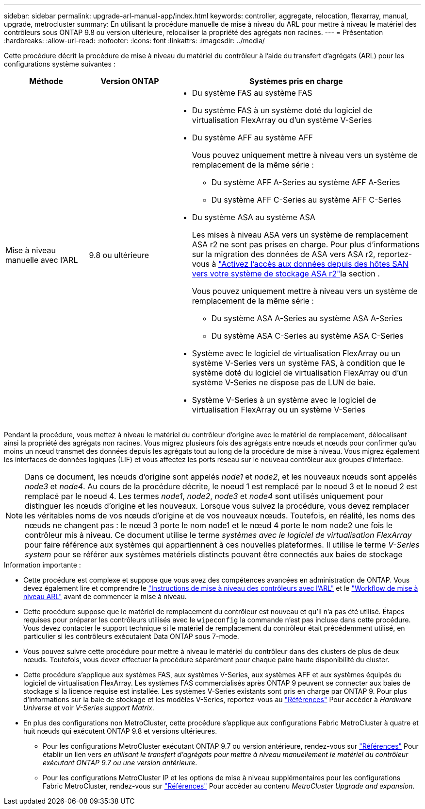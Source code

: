---
sidebar: sidebar 
permalink: upgrade-arl-manual-app/index.html 
keywords: controller, aggregate, relocation, flexarray, manual, upgrade, metrocluster 
summary: En utilisant la procédure manuelle de mise à niveau du ARL pour mettre à niveau le matériel des contrôleurs sous ONTAP 9.8 ou version ultérieure, relocaliser la propriété des agrégats non racines. 
---
= Présentation
:hardbreaks:
:allow-uri-read: 
:nofooter: 
:icons: font
:linkattrs: 
:imagesdir: ../media/


[role="lead"]
Cette procédure décrit la procédure de mise à niveau du matériel du contrôleur à l'aide du transfert d'agrégats (ARL) pour les configurations système suivantes :

[cols="20,20,60"]
|===
| Méthode | Version ONTAP | Systèmes pris en charge 


| Mise à niveau manuelle avec l'ARL | 9.8 ou ultérieure  a| 
* Du système FAS au système FAS
* Du système FAS à un système doté du logiciel de virtualisation FlexArray ou d'un système V-Series
* Du système AFF au système AFF
+
Vous pouvez uniquement mettre à niveau vers un système de remplacement de la même série :

+
** Du système AFF A-Series au système AFF A-Series
** Du système AFF C-Series au système AFF C-Series


* Du système ASA au système ASA
+
Les mises à niveau ASA vers un système de remplacement ASA r2 ne sont pas prises en charge. Pour plus d'informations sur la migration des données de ASA vers ASA r2, reportez-vous à link:https://docs.netapp.com/us-en/asa-r2/install-setup/set-up-data-access.html["Activez l'accès aux données depuis des hôtes SAN vers votre système de stockage ASA r2"^]la section .

+
Vous pouvez uniquement mettre à niveau vers un système de remplacement de la même série :

+
** Du système ASA A-Series au système ASA A-Series
** Du système ASA C-Series au système ASA C-Series


* Système avec le logiciel de virtualisation FlexArray ou un système V-Series vers un système FAS, à condition que le système doté du logiciel de virtualisation FlexArray ou d'un système V-Series ne dispose pas de LUN de baie.
* Système V-Series à un système avec le logiciel de virtualisation FlexArray ou un système V-Series


|===
Pendant la procédure, vous mettez à niveau le matériel du contrôleur d'origine avec le matériel de remplacement, délocalisant ainsi la propriété des agrégats non racines. Vous migrez plusieurs fois des agrégats entre nœuds et nœuds pour confirmer qu'au moins un nœud transmet des données depuis les agrégats tout au long de la procédure de mise à niveau. Vous migrez également les interfaces de données logiques (LIF) et vous affectez les ports réseau sur le nouveau contrôleur aux groupes d'interface.


NOTE: Dans ce document, les nœuds d'origine sont appelés _node1_ et _node2_, et les nouveaux nœuds sont appelés _node3_ et _node4_. Au cours de la procédure décrite, le noeud 1 est remplacé par le noeud 3 et le noeud 2 est remplacé par le noeud 4. Les termes _node1_, _node2_, _node3_ et _node4_ sont utilisés uniquement pour distinguer les nœuds d'origine et les nouveaux. Lorsque vous suivez la procédure, vous devez remplacer les véritables noms de vos nœuds d'origine et de vos nouveaux nœuds. Toutefois, en réalité, les noms des nœuds ne changent pas : le nœud 3 porte le nom node1 et le nœud 4 porte le nom node2 une fois le contrôleur mis à niveau. Ce document utilise le terme _systèmes avec le logiciel de virtualisation FlexArray_ pour faire référence aux systèmes qui appartiennent à ces nouvelles plateformes. Il utilise le terme _V-Series system_ pour se référer aux systèmes matériels distincts pouvant être connectés aux baies de stockage

.Information importante :
* Cette procédure est complexe et suppose que vous avez des compétences avancées en administration de ONTAP. Vous devez également lire et comprendre le link:guidelines_upgrade_with_arl.html["Instructions de mise à niveau des contrôleurs avec l'ARL"] et le link:arl_upgrade_workflow.html["Workflow de mise à niveau ARL"] avant de commencer la mise à niveau.
* Cette procédure suppose que le matériel de remplacement du contrôleur est nouveau et qu'il n'a pas été utilisé. Étapes requises pour préparer les contrôleurs utilisés avec le `wipeconfig` la commande n'est pas incluse dans cette procédure. Vous devez contacter le support technique si le matériel de remplacement du contrôleur était précédemment utilisé, en particulier si les contrôleurs exécutaient Data ONTAP sous 7-mode.
* Vous pouvez suivre cette procédure pour mettre à niveau le matériel du contrôleur dans des clusters de plus de deux nœuds. Toutefois, vous devez effectuer la procédure séparément pour chaque paire haute disponibilité du cluster.
* Cette procédure s'applique aux systèmes FAS, aux systèmes V-Series, aux systèmes AFF et aux systèmes équipés du logiciel de virtualisation FlexArray. Les systèmes FAS commercialisés après ONTAP 9 peuvent se connecter aux baies de stockage si la licence requise est installée. Les systèmes V-Series existants sont pris en charge par ONTAP 9. Pour plus d'informations sur la baie de stockage et les modèles V-Series, reportez-vous au link:other_references.html["Références"] Pour accéder à _Hardware Universe_ et voir _V-Series support Matrix_.


* En plus des configurations non MetroCluster, cette procédure s'applique aux configurations Fabric MetroCluster à quatre et huit nœuds qui exécutent ONTAP 9.8 et versions ultérieures.
+
** Pour les configurations MetroCluster exécutant ONTAP 9.7 ou version antérieure, rendez-vous sur link:other_references.html["Références"] Pour établir un lien vers _en utilisant le transfert d'agrégats pour mettre à niveau manuellement le matériel du contrôleur exécutant ONTAP 9.7 ou une version antérieure_.
** Pour les configurations MetroCluster IP et les options de mise à niveau supplémentaires pour les configurations Fabric MetroCluster, rendez-vous sur link:other_references.html["Références"] Pour accéder au contenu _MetroCluster Upgrade and expansion_.



